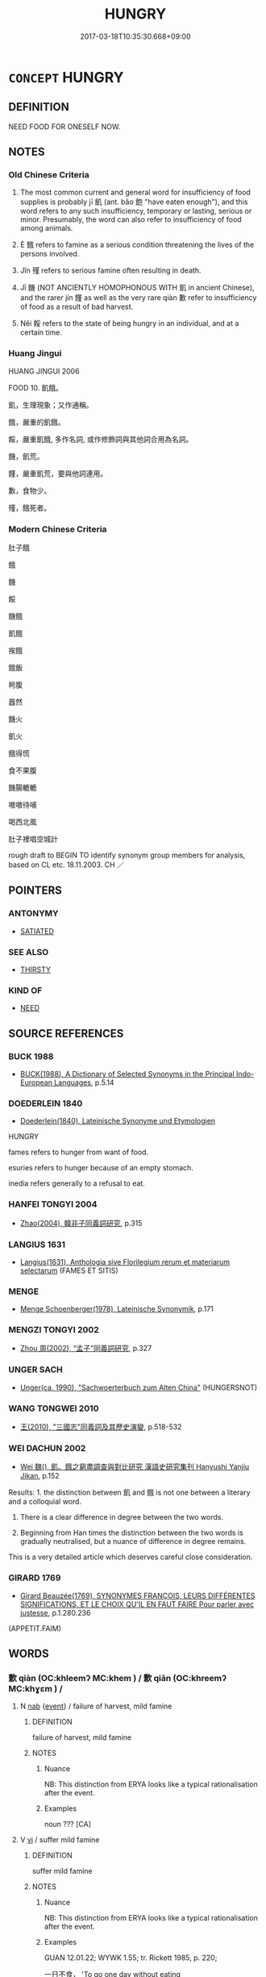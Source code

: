 # -*- mode: mandoku-tls-view -*-
#+TITLE: HUNGRY
#+DATE: 2017-03-18T10:35:30.668+09:00        
#+STARTUP: content
* =CONCEPT= HUNGRY
:PROPERTIES:
:CUSTOM_ID: uuid-7bee5662-2a76-4e8e-a56a-0f8b2f193f07
:SYNONYM+:  HUNGER
:SYNONYM+:  FAMINE
:SYNONYM+:  RAVENOUS
:SYNONYM+:  EMPTY
:SYNONYM+:  IN NEED OF FOOD
:SYNONYM+:  HOLLOW
:SYNONYM+:  FAINT FROM/WITH HUNGER
:SYNONYM+:  STARVING
:SYNONYM+:  STARVED
:SYNONYM+:  FAMISHED
:SYNONYM+:  MALNOURISHED
:SYNONYM+:  UNDERNOURISHED
:SYNONYM+:  UNDERFED
:SYNONYM+:  INFORMAL PECKISH
:SYNONYM+:  ABLE TO EAT A HORSE
:SYNONYM+:  ARCHAIC ESURIENT
:SYNONYM+:  FOOD SHORTAGES
:SYNONYM+:  SCARCITY OF FOOD
:SYNONYM+:  STARVATION
:SYNONYM+:  MALNUTRITION
:TR_ZH: 肚子餓
:TR_OCH: 飢
:END:
** DEFINITION

NEED FOOD FOR ONESELF NOW.

** NOTES

*** Old Chinese Criteria
1. The most common current and general word for insufficiency of food supplies is probably jī 飢 (ant. bǎo 飽 "have eaten enough"), and this word refers to any such insufficiency, temporary or lasting, serious or minor. Presumably, the word can also refer to insufficiency of food among animals.

2. È 餓 refers to famine as a serious condition threatening the lives of the persons involved.

3. Jǐn 殣 refers to serious famine often resulting in death.

4. Jī 饑 (NOT ANCIENTLY HOMOPHONOUS WITH 飢 in ancient Chinese), and the rarer jín 饉 as well as the very rare qiàn 歉 refer to insufficiency of food as a result of bad harvest.

5. Něi 餒 refers to the state of being hungry in an individual, and at a certain time.

*** Huang Jingui
HUANG JINGUI 2006

FOOD 10. 飢餓。

飢，生理現象；又作通稱。

餓，嚴重的飢餓。

餒，嚴重飢餓, 多作名詞, 或作修飾詞與其他詞合用為名詞。

饑，飢荒。

饉，嚴重飢荒，要與他詞連用。

歉，食物少。

殣，餓死者。

*** Modern Chinese Criteria
肚子餓

餓

饑

餒

饑餓

飢餓

挨餓

餓飯

枵腹

囂然

饑火

飢火

餓得慌

食不果腹

饑腸轆轆

嗷嗷待哺

喝西北風

肚子裡唱空城計

rough draft to BEGIN TO identify synonym group members for analysis, based on CL etc. 18.11.2003. CH ／

** POINTERS
*** ANTONYMY
 - [[tls:concept:SATIATED][SATIATED]]

*** SEE ALSO
 - [[tls:concept:THIRSTY][THIRSTY]]

*** KIND OF
 - [[tls:concept:NEED][NEED]]

** SOURCE REFERENCES
*** BUCK 1988
 - [[cite:BUCK-1988][BUCK(1988), A Dictionary of Selected Synonyms in the Principal Indo-European Languages]], p.5.14

*** DOEDERLEIN 1840
 - [[cite:DOEDERLEIN-1840][Doederlein(1840), Lateinische Synonyme und Etymologien]]

HUNGRY

fames refers to hunger from want of food.

esuries refers to hunger because of an empty stomach.

inedia refers generally to a refusal to eat.

*** HANFEI TONGYI 2004
 - [[cite:HANFEI-TONGYI-2004][Zhao(2004), 韓非子同義詞研究]], p.315

*** LANGIUS 1631
 - [[cite:LANGIUS-1631][Langius(1631), Anthologia sive Florilegium rerum et materiarum selectarum]] (FAMES ET SITIS)
*** MENGE
 - [[cite:MENGE][Menge Schoenberger(1978), Lateinische Synonymik]], p.171

*** MENGZI TONGYI 2002
 - [[cite:MENGZI-TONGYI-2002][Zhou 周(2002), “孟子”同義詞研究]], p.327

*** UNGER SACH
 - [[cite:UNGER-SACH][Unger(ca. 1990), "Sachwoerterbuch zum Alten China"]] (HUNGERSNOT)
*** WANG TONGWEI 2010
 - [[cite:WANG-TONGWEI-2010][ 王(2010), "三國志"同義詞及其歷史演變]], p.518-532

*** WEI DACHUN 2002
 - [[cite:WEI-DACHUN-2002][Wei 魏(), 飢、餓之窮盡調查與對比研究 漢語史研究集刊 Hanyushi Yanjiu Jikan]], p.152


Results: 1. the distinction between 飢 and 餓 is not one between a literary and a colloquial word.

2. There is a clear difference in degree between the two words.

3. Beginning from Han times the distinction between the two words is gradually neutralised, but a nuance of difference in degree remains.



This is a very detailed article which deserves careful close consideration.

*** GIRARD 1769
 - [[cite:GIRARD-1769][Girard Beauzée(1769), SYNONYMES FRANÇOIS, LEURS DIFFÉRENTES SIGNIFICATIONS, ET LE CHOIX QU'IL EN FAUT FAIRE Pour parler avec justesse]], p.1.280.236
 (APPETIT.FAIM)
** WORDS
   :PROPERTIES:
   :VISIBILITY: children
   :END:
*** 歉 qiàn (OC:khleemʔ MC:khem ) / 歉 qiǎn (OC:khreemʔ MC:khɣɛm ) /  
:PROPERTIES:
:CUSTOM_ID: uuid-45ca06d2-8a5d-4a96-a9a2-e198909eec00
:Char+: 歉(76,10/14) 
:Char+: 歉(76,10/14) 
:Char+: 嗛(30,10/13) 
:GY_IDS+: uuid-5aa4629e-c221-4488-a94d-b0ccc5bc571f
:PY+: qiàn     
:OC+: khleemʔ     
:MC+: khem     
:GY_IDS+: uuid-33cf7374-0e5a-4359-b8db-70cbe85f7bf8
:PY+: qiǎn     
:OC+: khreemʔ     
:MC+: khɣɛm     
:END: 
**** N [[tls:syn-func::#uuid-76be1df4-3d73-4e5f-bbc2-729542645bc8][nab]] {[[tls:sem-feat::#uuid-9b914785-f29d-41c6-855f-d555f67a67be][event]]} / failure of harvest, mild famine
:PROPERTIES:
:CUSTOM_ID: uuid-6488424c-76c5-493a-8797-f858e3ba5081
:WARRING-STATES-CURRENCY: 3
:END:
****** DEFINITION

failure of harvest, mild famine

****** NOTES

******* Nuance
NB: This distinction from ERYA looks like a typical rationalisation after the event.

******* Examples
noun ??? [CA]

**** V [[tls:syn-func::#uuid-c20780b3-41f9-491b-bb61-a269c1c4b48f][vi]] / suffer mild famine
:PROPERTIES:
:CUSTOM_ID: uuid-ae726aa7-31a5-4789-a79e-e887ee69a787
:WARRING-STATES-CURRENCY: 1
:END:
****** DEFINITION

suffer mild famine

****** NOTES

******* Nuance
NB: This distinction from ERYA looks like a typical rationalisation after the event.

******* Examples
GUAN 12.01.22; WYWK 1.55; tr. Rickett 1985, p. 220;

 一日不食， 'To go one day without eating

 比歲歉。 is like having a poor harvest.[CA]

*** 嗛 
:PROPERTIES:
:CUSTOM_ID: uuid-1a83e25c-51b8-4ca3-8f3e-959bc12b70e1
:Char+: 嗛(30,10/13) 
:END: 
**** V [[tls:syn-func::#uuid-c20780b3-41f9-491b-bb61-a269c1c4b48f][vi]] / deficiency of food (GU)
:PROPERTIES:
:CUSTOM_ID: uuid-05484e2a-14fd-499c-8d07-3e9ee65de298
:WARRING-STATES-CURRENCY: 1
:END:
****** DEFINITION

deficiency of food (GU)

****** NOTES

******* Examples
GULIANG Xiang 24.13; ssj: 1843; tr. Malmqvist 1971: 196

 五穀不升為大饑。 When the five grains do not ripen (a) it constitutes a great famine.

 一穀不升謂之嗛， When one (of the five) grains does not ripen, it is called a "deficiency". 

 二穀不升謂之饑， When two grains do not ripen, it is called "famine".

 三穀不升謂之饉， When three grains do not ripen it is called "starvation".

 四穀不升謂之康， When four grains do not ripen it is called "a state of emptiness" [CA]

*** 康 kāng (OC:khlaaŋ MC:khɑŋ )
:PROPERTIES:
:CUSTOM_ID: uuid-da15eb8f-d732-4896-880f-a339fa006f5f
:Char+: 康(53,8/11) 
:GY_IDS+: uuid-cc594f19-d570-44f2-a956-c96fb9fb1efb
:PY+: kāng     
:OC+: khlaaŋ     
:MC+: khɑŋ     
:END: 
**** N [[tls:syn-func::#uuid-76be1df4-3d73-4e5f-bbc2-729542645bc8][nab]] {[[tls:sem-feat::#uuid-9b914785-f29d-41c6-855f-d555f67a67be][event]]} / famine; total lack of food
:PROPERTIES:
:CUSTOM_ID: uuid-aafbcee5-7532-4388-a187-a7cfe97e9187
:END:
****** DEFINITION

famine; total lack of food

****** NOTES

******* Nuance
This is the one of worst states of famine described in GU. Four out of five grains do not ripen. ( 饑, 嗛, 饉, 康, 大侵 )

******* Examples
GU Xiang 24.13; ssj: 1843; tr. Malmqvist 1971: 196 四穀不升謂之康， When four grains do not ripen it is called "a state of emptiness" [CA]

*** 菜 cài (OC:tshɯɯs MC:tshəi )
:PROPERTIES:
:CUSTOM_ID: uuid-e5a1a3df-41ca-4625-ba5c-1f7dcbad0774
:Char+: 菜(140,8/14) 
:GY_IDS+: uuid-d7d4139d-a0d4-4dac-bbf3-70ab3d6ae600
:PY+: cài     
:OC+: tshɯɯs     
:MC+: tshəi     
:END: 
**** V [[tls:syn-func::#uuid-c20780b3-41f9-491b-bb61-a269c1c4b48f][vi]] / hungry (looks of someone who has to live on vegatarian food)
:PROPERTIES:
:CUSTOM_ID: uuid-449dafaa-7955-4c77-b2dd-575954eaa634
:END:
****** DEFINITION

hungry (looks of someone who has to live on vegatarian food)

****** NOTES

*** 飢 jī (OC:kril MC:ki )
:PROPERTIES:
:CUSTOM_ID: uuid-4cf493d2-3825-48c7-a99c-e0018cae205e
:Char+: 飢(184,2/11) 
:GY_IDS+: uuid-62c009b2-5da7-408d-bb41-c7862ddae046
:PY+: jī     
:OC+: kril     
:MC+: ki     
:END: 
**** N [[tls:syn-func::#uuid-76be1df4-3d73-4e5f-bbc2-729542645bc8][nab]] {[[tls:sem-feat::#uuid-9b914785-f29d-41c6-855f-d555f67a67be][event]]} / hunger; famine; ERYA, perhaps implausibly: specifically famine on the grounds of failure of grain h...
:PROPERTIES:
:CUSTOM_ID: uuid-a63ae3d3-8ec1-4db2-a15e-7d9231382e80
:WARRING-STATES-CURRENCY: 3
:END:
****** DEFINITION

hunger; famine; ERYA, perhaps implausibly: specifically famine on the grounds of failure of grain harvest;  also: artificially induced hunger

****** NOTES

******* Examples
HF 34.7.32: (in Qi2 there was a great famine and many people died by the road-side)

ZZ 5.190

 飢渴寒暑， hunger and thirst, cold and heat--

 是事之變， these are all the transformations of affairs [CA]

**** N [[tls:syn-func::#uuid-76be1df4-3d73-4e5f-bbc2-729542645bc8][nab]] {[[tls:sem-feat::#uuid-2a66fc1c-6671-47d2-bd04-cfd6ccae64b8][stative]]} / state of being hungry, need for nourishment
:PROPERTIES:
:CUSTOM_ID: uuid-b975ac69-1611-4561-a0b7-959fa714c6ad
:END:
****** DEFINITION

state of being hungry, need for nourishment

****** NOTES

**** V [[tls:syn-func::#uuid-fed035db-e7bd-4d23-bd05-9698b26e38f9][vadN]] / famished; suffering from famine
:PROPERTIES:
:CUSTOM_ID: uuid-81e3628f-8b05-4959-a88e-47d87e3866fa
:WARRING-STATES-CURRENCY: 3
:END:
****** DEFINITION

famished; suffering from famine

****** NOTES

**** V [[tls:syn-func::#uuid-c20780b3-41f9-491b-bb61-a269c1c4b48f][vi]] / go hungry, not have enough to eat; suffer famine, be starving
:PROPERTIES:
:CUSTOM_ID: uuid-eb076357-59eb-49cd-b90e-c43576bc0196
:WARRING-STATES-CURRENCY: 4
:END:
****** DEFINITION

go hungry, not have enough to eat; suffer famine, be starving

****** NOTES

******* Examples
HF 32.44.34: (the people suffered no) scarcity of food

GULIANG Xi 10.5; ssj: 1788; tr. Malmqvist 1971: 165 『吾苦飢。』 "I am bitterly hungry!" [CA]

ZGC 2.14; tr. Crump 1979 no.19, p. 36 秦飢而宛亡 [ 三 ] ． Ch'in had a famine and Yan was lost to Ch'in. [CA]

**** V [[tls:syn-func::#uuid-fbfb2371-2537-4a99-a876-41b15ec2463c][vtoN]] {[[tls:sem-feat::#uuid-fac754df-5669-4052-9dda-6244f229371f][causative]]} / starve (oneself)
:PROPERTIES:
:CUSTOM_ID: uuid-c3be94cf-59d0-48f4-95ca-32d33afb9073
:END:
****** DEFINITION

starve (oneself)

****** NOTES

**** V [[tls:syn-func::#uuid-fbfb2371-2537-4a99-a876-41b15ec2463c][vtoN]] {[[tls:sem-feat::#uuid-2e48851c-928e-40f0-ae0d-2bf3eafeaa17][figurative]]} / "hunger after"
:PROPERTIES:
:CUSTOM_ID: uuid-759966ea-f909-4b01-8e34-8487f002638b
:END:
****** DEFINITION

"hunger after"

****** NOTES

**** V [[tls:syn-func::#uuid-a7e8eabf-866e-42db-88f2-b8f753ab74be][v/adN/]] {[[tls:sem-feat::#uuid-1ddeb9e4-67de-4466-b517-24cfd829f3de][N=hum]]} / the hungry
:PROPERTIES:
:CUSTOM_ID: uuid-efea1dd3-d7c0-41e4-a888-d9887e01a031
:END:
****** DEFINITION

the hungry

****** NOTES

*** 餓 è (OC:ŋaals MC:ŋɑ )
:PROPERTIES:
:CUSTOM_ID: uuid-170635d6-a68d-4415-887c-5fadd9e7808a
:Char+: 餓(184,7/16) 
:GY_IDS+: uuid-6e95ba5e-4238-47b0-82d7-4d61d4326170
:PY+: è     
:OC+: ŋaals     
:MC+: ŋɑ     
:END: 
**** N [[tls:syn-func::#uuid-76be1df4-3d73-4e5f-bbc2-729542645bc8][nab]] {[[tls:sem-feat::#uuid-9b914785-f29d-41c6-855f-d555f67a67be][event]]} / famine
:PROPERTIES:
:CUSTOM_ID: uuid-3123af58-f785-4308-8ce0-f9dd58dcc7d8
:WARRING-STATES-CURRENCY: 5
:END:
****** DEFINITION

famine

****** NOTES

******* Examples
HF 40.7.4: 待粱肉而救餓 wait for high grade millet and meat in order to save a starving person

**** V [[tls:syn-func::#uuid-a7e8eabf-866e-42db-88f2-b8f753ab74be][v/adN/]] {[[tls:sem-feat::#uuid-f8182437-4c38-4cc9-a6f8-b4833cdea2ba][nonreferential]]} / the famished
:PROPERTIES:
:CUSTOM_ID: uuid-ffb06db1-79ad-465b-b8f2-5ad812463435
:END:
****** DEFINITION

the famished

****** NOTES

**** V [[tls:syn-func::#uuid-fed035db-e7bd-4d23-bd05-9698b26e38f9][vadN]] / starved; starving
:PROPERTIES:
:CUSTOM_ID: uuid-7369fc5e-c6b4-482c-8c0e-dba7a9d67e5a
:WARRING-STATES-CURRENCY: 4
:END:
****** DEFINITION

starved; starving

****** NOTES

**** V [[tls:syn-func::#uuid-2a0ded86-3b04-4488-bb7a-3efccfa35844][vadV]] / (die) by starvation       ???????????????
:PROPERTIES:
:CUSTOM_ID: uuid-23096788-3638-4e8b-98c2-7edb11b874af
:END:
****** DEFINITION

(die) by starvation       ???????????????

****** NOTES

******* Nuance
餓死

**** V [[tls:syn-func::#uuid-c20780b3-41f9-491b-bb61-a269c1c4b48f][vi]] / starve; be extremely hungry, be famished (on a given occasion); suffer famine (ERYA: especially bec...
:PROPERTIES:
:CUSTOM_ID: uuid-a201692f-b923-45fa-bb66-8321c386d1ef
:WARRING-STATES-CURRENCY: 5
:END:
****** DEFINITION

starve; be extremely hungry, be famished (on a given occasion); suffer famine (ERYA: especially because of lack of grain)

****** NOTES

******* Examples
HF 10.4.21: 靈王餓而死乾溪上。 King Li2ng of Chu3 was starved and died on the Ga1nxi1 River; HF 33.13. 6: (hungry, he wept by the roadside, and by the time he went to sleep he) was famished (but did not dare to eat)

**** V [[tls:syn-func::#uuid-c20780b3-41f9-491b-bb61-a269c1c4b48f][vi]] {[[tls:sem-feat::#uuid-f55cff2f-f0e3-4f08-a89c-5d08fcf3fe89][act]]} / starve oneself
:PROPERTIES:
:CUSTOM_ID: uuid-c7e3eb4f-ae18-46da-ba28-202e212ba87b
:WARRING-STATES-CURRENCY: 3
:END:
****** DEFINITION

starve oneself

****** NOTES

**** V [[tls:syn-func::#uuid-fbfb2371-2537-4a99-a876-41b15ec2463c][vtoN]] {[[tls:sem-feat::#uuid-fac754df-5669-4052-9dda-6244f229371f][causative]]} / cause oneself to be famished; cause oneself to starve
:PROPERTIES:
:CUSTOM_ID: uuid-9ec459e5-9954-4322-b891-9238a580795b
:END:
****** DEFINITION

cause oneself to be famished; cause oneself to starve

****** NOTES

*** 餒 něi (OC:nuulʔ MC:nuo̝i )
:PROPERTIES:
:CUSTOM_ID: uuid-bb4d79f1-0768-495c-8866-11a09a67f0d8
:Char+: 餒(184,7/16) 
:GY_IDS+: uuid-18aa1666-2904-40b9-9d6b-b31b70813261
:PY+: něi     
:OC+: nuulʔ     
:MC+: nuo̝i     
:END: 
**** N [[tls:syn-func::#uuid-76be1df4-3d73-4e5f-bbc2-729542645bc8][nab]] {[[tls:sem-feat::#uuid-98e7674b-b362-466f-9568-d0c14470282a][psych]]} / hunger
:PROPERTIES:
:CUSTOM_ID: uuid-0d786044-feb2-4690-97e8-f0ab222c7dfa
:WARRING-STATES-CURRENCY: 4
:END:
****** DEFINITION

hunger

****** NOTES

******* Nuance
This is an individual, not a social condition

******* Examples
HF 10.9.89: (Duke Hua2n died of thirst and) hunger

GUAN 84.02.09; WYWK 3.116; tr. Rickett 1998: 502 餓餒相及， were suffering from unending hunger, [CA]

HSWZ 08.21.02; tr. Hightower 1951, p.275 民無凍餒， The people are without cold or hunger;

**** V [[tls:syn-func::#uuid-fed035db-e7bd-4d23-bd05-9698b26e38f9][vadN]] / being without food, famished
:PROPERTIES:
:CUSTOM_ID: uuid-63c5b784-460a-4734-a3d7-aaac65153b97
:WARRING-STATES-CURRENCY: 3
:END:
****** DEFINITION

being without food, famished

****** NOTES

******* Examples
LIJI 25; Couvreur 2.330f; Su1n Xi1da4n 12.75f; tr. Legge 2.243

 非上積重 - there was no such thing as the superior's accumulating a great amount for himself, 

 而下有凍餒之民也。 while the people below him might be suffereing from cold or want.

**** V [[tls:syn-func::#uuid-c20780b3-41f9-491b-bb61-a269c1c4b48f][vi]] / be without food, have nothing to eat; suffer from lack of food
:PROPERTIES:
:CUSTOM_ID: uuid-da900f3f-53b5-4d6d-8fc1-f2b1069ce842
:WARRING-STATES-CURRENCY: 4
:END:
****** DEFINITION

be without food, have nothing to eat; suffer from lack of food

****** NOTES

******* Examples
HF 10.09:14; jiaoshi 676; jishi 194; jiaozhu 95; shiping 400

 桓公渴餒而死南門之寢、公守之室， Duke Hua2n died of thirst and hunger in the bedroom by the southern gate, the building guarded by the Duke.[CA]

**** V [[tls:syn-func::#uuid-fbfb2371-2537-4a99-a876-41b15ec2463c][vtoN]] {[[tls:sem-feat::#uuid-fac754df-5669-4052-9dda-6244f229371f][causative]]} / let or cause (somebody) being hungry
:PROPERTIES:
:CUSTOM_ID: uuid-8a49fcb5-bc4c-4e2c-8cfc-42108c873485
:WARRING-STATES-CURRENCY: 3
:END:
****** DEFINITION

let or cause (somebody) being hungry

****** NOTES

*** 饉 jǐn (OC:ɡrɯns MC:gin )
:PROPERTIES:
:CUSTOM_ID: uuid-a4bf5ea9-2c0c-4fbf-a1e9-6316b0c904fe
:Char+: 饉(184,11/20) 
:GY_IDS+: uuid-a6c85e3b-4e56-48c8-9223-6f9805afc038
:PY+: jǐn     
:OC+: ɡrɯns     
:MC+: gin     
:END: 
**** N [[tls:syn-func::#uuid-76be1df4-3d73-4e5f-bbc2-729542645bc8][nab]] {[[tls:sem-feat::#uuid-9b914785-f29d-41c6-855f-d555f67a67be][event]]} / mild famine
:PROPERTIES:
:CUSTOM_ID: uuid-0b837770-7a91-477d-97c4-7cd2547d78ca
:WARRING-STATES-CURRENCY: 3
:END:
****** DEFINITION

mild famine

****** NOTES

******* Examples
SHI 194.1

 浩浩昊天， 1. The wide and great Heaven,

 不駿其德。 it does not prolong its ggrace;

 降喪饑饉， it sends down death and famine; [CA]

**** V [[tls:syn-func::#uuid-fed035db-e7bd-4d23-bd05-9698b26e38f9][vadN]] / (disaster) of famine
:PROPERTIES:
:CUSTOM_ID: uuid-dd12e305-9d3a-4192-a696-4c6d5366ce0d
:WARRING-STATES-CURRENCY: 3
:END:
****** DEFINITION

(disaster) of famine

****** NOTES

**** V [[tls:syn-func::#uuid-c20780b3-41f9-491b-bb61-a269c1c4b48f][vi]] / suffer famine as a result of bad harvest (ERYA, perhaps implausibly: especially with respect to veg...
:PROPERTIES:
:CUSTOM_ID: uuid-0a9c9456-f264-4f3d-a5c2-4d7521353935
:WARRING-STATES-CURRENCY: 3
:END:
****** DEFINITION

suffer famine as a result of bad harvest (ERYA, perhaps implausibly: especially with respect to vegetables)

****** NOTES

******* Examples
YTL 01.03.22; Wang 1992: 33; Wang 1995: 43; Lu: 48; tr. Gale 1931: 23;

 是以多者不獨衍， Thus it would not be only those who have abundance that have a surplus 

 少者不獨饉。 and only those who have little that would starve. [CA]

GULIANG Xiang 24.13; ssj: 1843; tr. Malmqvist 1971: 196 三穀不升謂之饉， When three grains do not ripen it is called "starvation".

CC AISHIMING 01:04; SBBY 444; Huang 230; Fu 209; tr. Hawkes 264;

 日飢饉而絕糧。 30 Each day my hunger grows, for my food is exhausted.

*** 饑 jī (OC:kɯl MC:kɨi )
:PROPERTIES:
:CUSTOM_ID: uuid-5839d692-9e70-447f-9c77-61427ce5b465
:Char+: 饑(184,12/21) 
:GY_IDS+: uuid-8bf8d3f7-7471-43a3-8a09-b07e3638fce3
:PY+: jī     
:OC+: kɯl     
:MC+: kɨi     
:END: 
****  [[tls:syn-func::#uuid-20a87134-926d-4be7-8815-246c1f7a9ca7][n/adN/]] {[[tls:sem-feat::#uuid-d4180c2b-fab5-47cb-98ae-0655da1c313a][plur]]} / the famished, the hungry
:PROPERTIES:
:CUSTOM_ID: uuid-54660266-e2a7-4016-bbfc-79f8806f779f
:END:
****** DEFINITION

the famished, the hungry

****** NOTES

**** N [[tls:syn-func::#uuid-76be1df4-3d73-4e5f-bbc2-729542645bc8][nab]] {[[tls:sem-feat::#uuid-9b914785-f29d-41c6-855f-d555f67a67be][event]]} / serious famine
:PROPERTIES:
:CUSTOM_ID: uuid-c3e1f5e7-41e4-4e0d-8480-8a8961667f59
:WARRING-STATES-CURRENCY: 5
:END:
****** DEFINITION

serious famine

****** NOTES

**** V [[tls:syn-func::#uuid-fed035db-e7bd-4d23-bd05-9698b26e38f9][vadN]] / famished; famine-stricken
:PROPERTIES:
:CUSTOM_ID: uuid-570580fe-e684-44f7-9059-66f14357625d
:WARRING-STATES-CURRENCY: 3
:END:
****** DEFINITION

famished; famine-stricken

****** NOTES

******* Nuance
C: 饑色 famished looks

**** V [[tls:syn-func::#uuid-c20780b3-41f9-491b-bb61-a269c1c4b48f][vi]] / be hungry; (of places, during a certain time) suffer a scarcity of food
:PROPERTIES:
:CUSTOM_ID: uuid-78bcd8d4-6f17-440b-9fdb-0788b738d1cb
:WARRING-STATES-CURRENCY: 4
:END:
****** DEFINITION

be hungry; (of places, during a certain time) suffer a scarcity of food

****** NOTES

******* Examples
HF 32.44.34: (the people suffered no) scarcity of food

HF 33.38:01 [53]; jiaoshi 553; jishi 710; shiping 1229; jiaozhu 432

 管仲束縛， Gua3n Zho4ng was put in fetters 

 自魯之齊， and he went in this state from Lu3 to Qi2.

 道而饑渴， On the way he was hungry and thirsty.[CA]

**** V [[tls:syn-func::#uuid-a922807b-cc05-48ad-ae43-c0d30b9bb742][vi0]] / there is famine
:PROPERTIES:
:CUSTOM_ID: uuid-dbeb1385-ce0b-431b-9e7a-b8eca7783f41
:WARRING-STATES-CURRENCY: 3
:END:
****** DEFINITION

there is famine

****** NOTES

******* Examples
ZUO Zhuang 28.4 (666 B.C.); Ya2ng Bo2ju4n 242; Wa2ng Sho3uqia1n et al. 164 冬，饑 In the winter there was a famine.

*** 不足 bùzú (OC:pɯʔ tsoɡ MC:pi̯ut tsi̯ok )
:PROPERTIES:
:CUSTOM_ID: uuid-bfa10019-2bee-4d0e-92f9-ccc7e61afb27
:Char+: 不(1,3/4) 足(157,0/7) 
:GY_IDS+: uuid-12896cda-5086-41f3-8aeb-21cd406eec3f uuid-cb379ba3-140b-4384-84e3-e9781f11c742
:PY+: bù zú    
:OC+: pɯʔ tsoɡ    
:MC+: pi̯ut tsi̯ok    
:END: 
**** V [[tls:syn-func::#uuid-3362361a-7a61-4172-a122-8b87e3963d2c][VPi0]] / there was famine
:PROPERTIES:
:CUSTOM_ID: uuid-94fca65f-3e2d-4b1a-9ab8-3c203c4efcf9
:END:
****** DEFINITION

there was famine

****** NOTES

*** 不飽 bùbǎo (OC:pɯʔ pruuʔ MC:pi̯ut pɣɛu )
:PROPERTIES:
:CUSTOM_ID: uuid-63212b1e-7975-4a2b-9bc3-feec04d427f3
:Char+: 不(1,3/4) 飽(184,5/14) 
:GY_IDS+: uuid-12896cda-5086-41f3-8aeb-21cd406eec3f uuid-513918e8-613e-44a1-8e9a-9f1ec48d5529
:PY+: bù bǎo    
:OC+: pɯʔ pruuʔ    
:MC+: pi̯ut pɣɛu    
:END: 
**** V [[tls:syn-func::#uuid-091af450-64e0-4b82-98a2-84d0444b6d19][VPi]] / be hungry
:PROPERTIES:
:CUSTOM_ID: uuid-52f28054-98be-471d-84bb-d549551a7804
:END:
****** DEFINITION

be hungry

****** NOTES

*** 飢困 jīkùn (OC:kril khuuns MC:ki khuo̝n )
:PROPERTIES:
:CUSTOM_ID: uuid-3a2e5840-7bf5-45bb-a722-6cb8468b080e
:Char+: 飢(184,2/11) 困(31,4/7) 
:GY_IDS+: uuid-62c009b2-5da7-408d-bb41-c7862ddae046 uuid-ede58151-e720-437a-b9b0-e177902f0bf2
:PY+: jī kùn    
:OC+: kril khuuns    
:MC+: ki khuo̝n    
:END: 
**** V [[tls:syn-func::#uuid-091af450-64e0-4b82-98a2-84d0444b6d19][VPi]] {[[tls:sem-feat::#uuid-f2783e17-b4a1-4e3b-8b47-6a579c6e1eb6][resultative]]} / go hungry and as a result be in severe trouble > suffer severe hunger
:PROPERTIES:
:CUSTOM_ID: uuid-339fd31e-5c8e-472c-907a-094cdf1406c3
:END:
****** DEFINITION

go hungry and as a result be in severe trouble > suffer severe hunger

****** NOTES

*** 飢飽 jībǎo (OC:kril pruuʔ MC:ki pɣɛu )
:PROPERTIES:
:CUSTOM_ID: uuid-69f37426-b57c-498b-994c-92169e2d5136
:Char+: 飢(184,2/11) 飽(184,5/14) 
:GY_IDS+: uuid-62c009b2-5da7-408d-bb41-c7862ddae046 uuid-513918e8-613e-44a1-8e9a-9f1ec48d5529
:PY+: jī bǎo    
:OC+: kril pruuʔ    
:MC+: ki pɣɛu    
:END: 
**** V [[tls:syn-func::#uuid-18dc1abc-4214-4b4b-b07f-8f25ebe5ece9][VPadN]] / hungry or well-fed
:PROPERTIES:
:CUSTOM_ID: uuid-b3909a3b-b97a-40d8-84e5-04cfb7bc1c45
:WARRING-STATES-CURRENCY: 3
:END:
****** DEFINITION

hungry or well-fed

****** NOTES

*** 餓著 èzhuó (OC:ŋaals k-laɡ MC:ŋɑ ʈi̯ɐk )
:PROPERTIES:
:CUSTOM_ID: uuid-693b19d4-869c-4fb4-a1e2-f1387293644f
:Char+: 餓(184,7/16) 著(140,8/14) 
:GY_IDS+: uuid-6e95ba5e-4238-47b0-82d7-4d61d4326170 uuid-257cc1ea-48fa-40f5-bcac-2e75328d6894
:PY+: è zhuó    
:OC+: ŋaals k-laɡ    
:MC+: ŋɑ ʈi̯ɐk    
:END: 
**** V [[tls:syn-func::#uuid-091af450-64e0-4b82-98a2-84d0444b6d19][VPi]] {[[tls:sem-feat::#uuid-da12432d-7ed6-4864-b7e5-4bb8eafe44b4][process]]} / starving
:PROPERTIES:
:CUSTOM_ID: uuid-1e801fd0-e6d0-455c-88b1-71f426e7bc74
:END:
****** DEFINITION

starving

****** NOTES

*** 饑死 jīsǐ (OC:kɯl pliʔ MC:kɨi si )
:PROPERTIES:
:CUSTOM_ID: uuid-b5c80645-6983-490b-be2e-ba3d2ee42d1b
:Char+: 饑(184,12/21) 死(78,2/6) 
:GY_IDS+: uuid-8bf8d3f7-7471-43a3-8a09-b07e3638fce3 uuid-d5f94243-2e42-441b-83f3-adfc74a8d5b6
:PY+: jī sǐ    
:OC+: kɯl pliʔ    
:MC+: kɨi si    
:END: 
**** N [[tls:syn-func::#uuid-db0698e7-db2f-4ee3-9a20-0c2b2e0cebf0][NPab]] {[[tls:sem-feat::#uuid-da12432d-7ed6-4864-b7e5-4bb8eafe44b4][process]]} / starving to death
:PROPERTIES:
:CUSTOM_ID: uuid-63fb70bc-5969-4855-9f69-a48827664cc0
:END:
****** DEFINITION

starving to death

****** NOTES

*** 饑餓 jīè (OC:kɯl ŋaals MC:kɨi ŋɑ )
:PROPERTIES:
:CUSTOM_ID: uuid-89976b9f-b6b9-4554-bfff-86122eae8a32
:Char+: 饑(184,12/21) 餓(184,7/16) 
:GY_IDS+: uuid-8bf8d3f7-7471-43a3-8a09-b07e3638fce3 uuid-6e95ba5e-4238-47b0-82d7-4d61d4326170
:PY+: jī è    
:OC+: kɯl ŋaals    
:MC+: kɨi ŋɑ    
:END: 
**** V [[tls:syn-func::#uuid-091af450-64e0-4b82-98a2-84d0444b6d19][VPi]] / go hungry
:PROPERTIES:
:CUSTOM_ID: uuid-c2b2d5d1-0ec2-4793-8d4b-9f29800e8e6a
:END:
****** DEFINITION

go hungry

****** NOTES

*** 饑餒 jīněi (OC:kɯl nuulʔ MC:kɨi nuo̝i )
:PROPERTIES:
:CUSTOM_ID: uuid-e0951cb3-9fb8-4491-b2c2-1300448e34eb
:Char+: 饑(184,12/21) 餒(184,7/16) 
:GY_IDS+: uuid-8bf8d3f7-7471-43a3-8a09-b07e3638fce3 uuid-18aa1666-2904-40b9-9d6b-b31b70813261
:PY+: jī něi    
:OC+: kɯl nuulʔ    
:MC+: kɨi nuo̝i    
:END: 
**** N [[tls:syn-func::#uuid-db0698e7-db2f-4ee3-9a20-0c2b2e0cebf0][NPab]] {[[tls:sem-feat::#uuid-2a66fc1c-6671-47d2-bd04-cfd6ccae64b8][stative]]} / hunger
:PROPERTIES:
:CUSTOM_ID: uuid-da566777-b242-48be-90bf-b985e3fe0ef8
:END:
****** DEFINITION

hunger

****** NOTES

*** 饑饉 jījǐn (OC:kɯl ɡrɯns MC:kɨi gin )
:PROPERTIES:
:CUSTOM_ID: uuid-323c2102-cf87-4d8b-a0d2-64e66cf7ad1d
:Char+: 饑(184,12/21) 饉(184,11/20) 
:GY_IDS+: uuid-8bf8d3f7-7471-43a3-8a09-b07e3638fce3 uuid-a6c85e3b-4e56-48c8-9223-6f9805afc038
:PY+: jī jǐn    
:OC+: kɯl ɡrɯns    
:MC+: kɨi gin    
:END: 
COMPOUND TYPE: [[tls:comp-type::#uuid-9ae57c59-3c6d-4a18-b5de-f99d7f65b697][]]


**** N [[tls:syn-func::#uuid-0ae78c50-f7f7-4ab0-bb28-9375998ac032][NP{N1=N2}]] {[[tls:sem-feat::#uuid-f8182437-4c38-4cc9-a6f8-b4833cdea2ba][nonreferential]]} / famine
:PROPERTIES:
:CUSTOM_ID: uuid-3acb1662-cb98-440e-af8f-eab8fb353a0e
:WARRING-STATES-CURRENCY: 3
:END:
****** DEFINITION

famine

****** NOTES

** BIBLIOGRAPHY
bibliography:../core/tlsbib.bib

